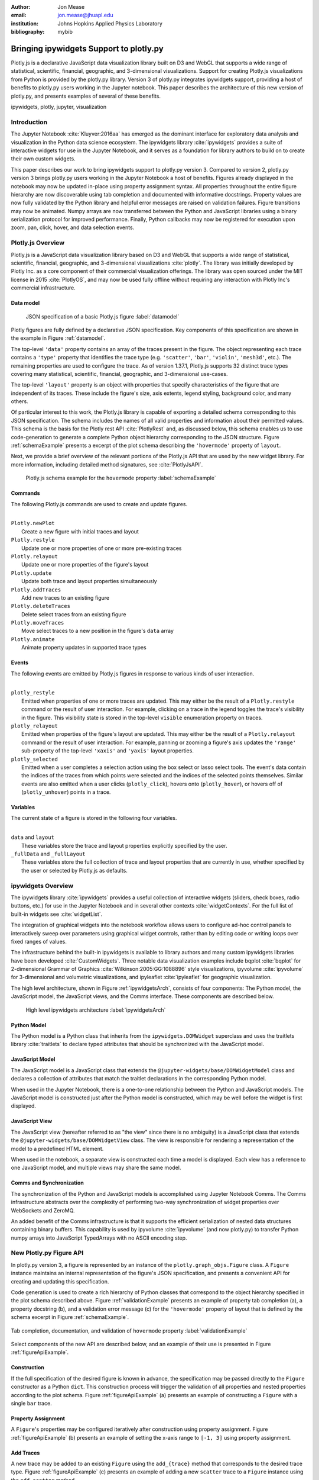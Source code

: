 :author: Jon Mease
:email: jon.mease@jhuapl.edu
:institution: Johns Hopkins Applied Physics Laboratory
:bibliography: mybib

----------------------------------------
Bringing ipywidgets Support to plotly.py
----------------------------------------

.. class:: abstract

   Plotly.js is a declarative JavaScript data visualization library built on D3
   and WebGL that supports a wide range of statistical, scientific,
   financial, geographic, and 3-dimensional visualizations. Support for
   creating Plotly.js visualizations from Python is provided by the plotly.py
   library. Version 3 of plotly.py integrates ipywidgets support, providing
   a host of benefits to plotly.py users working in the Jupyter notebook.
   This paper describes the architecture of this new version of plotly.py,
   and presents examples of several of these benefits.

.. class:: keywords

   ipywidgets, plotly, jupyter, visualization

Introduction
------------
The Jupyter Notebook :cite:`Kluyver:2016aa`  has emerged as the dominant
interface for exploratory data analysis and visualization in the Python data
science ecosystem. The ipywidgets library :cite:`ipywidgets` provides a suite
of interactive widgets for use in the Jupyter Notebook, and it serves as a
foundation for library authors to build on to create their own custom widgets.

This paper describes our work to bring ipywidgets support to plotly.py
version 3.  Compared to version 2, plotly.py version 3 brings plotly.py users
working in the Jupyter Notebook a host of benefits. Figures already
displayed in the notebook may now be updated in-place using property
assignment syntax. All properties throughout the entire figure hierarchy are
now discoverable using tab completion and documented with informative
docstrings. Property values are now fully validated by the Python library and
helpful error messages are raised on validation failures. Figure transitions
may now be animated. Numpy arrays are now transferred between the Python and
JavaScript libraries using a binary serialization protocol for improved
performance. Finally, Python callbacks may now be registered for execution
upon zoom, pan, click, hover, and data selection events.

Plotly.js Overview
------------------
Plotly.js is a JavaScript data visualization library based on D3 and WebGL that
supports a wide range of statistical, scientific, financial, geographic, and
3-dimensional visualizations :cite:`plotly`.  The library was initially
developed by Plotly Inc. as a core component of their commercial
visualization offerings. The library was open sourced under the MIT license
in 2015 :cite:`PlotlyOS`, and may now be used fully offline without
requiring any interaction with Plotly Inc's commercial infrastructure.

Data model
++++++++++
.. figure:: figures/data_model_example.pdf
   :scale: 100%

   JSON specification of a basic Plotly.js figure :label:`datamodel`

Plotly figures are fully defined by a declarative JSON specification. Key
components of this specification are shown in the example in Figure
:ref:`datamodel`.

The top-level ``'data'`` property contains an array of the traces present in
the figure.  The object representing each trace contains a ``'type'``
property that identifies the trace type
(e.g. ``'scatter'``, ``'bar'``, ``'violin'``, ``'mesh3d'``, etc.).
The remaining properties are used to configure the trace.  As of version
1.37.1, Plotly.js supports 32 distinct trace types covering many statistical,
scientific, financial, geographic, and 3-dimensional use-cases.

The top-level ``'layout'`` property is an object with properties that specify
characteristics of the figure that are independent of its traces.  These
include the figure's size, axis extents, legend styling, background color, and
many others.

Of particular interest to this work, the Plotly.js library is capable of
exporting a detailed schema corresponding to this JSON specification. The
schema includes the names of all valid properties and information about
their permitted values. This schema is the basis for the Plotly rest API
:cite:`PlotlyRest` and, as discussed below, this schema
enables us to use code-generation to generate a complete Python object
hierarchy corresponding to the JSON structure. Figure :ref:`schemaExample`
presents a excerpt of the plot schema describing the ``'hovermode'``
property of ``layout``.

Next, we provide a brief overview of the relevant portions of the Plotly.js
API that are used by the new widget library.  For more information,
including detailed method signatures, see :cite:`PlotlyJsAPI`.

.. figure:: figures/schema_example.pdf
   :scale: 100%

   Plotly.js schema example for the ``hovermode`` property
   :label:`schemaExample`

Commands
++++++++
The following Plotly.js commands are used to create and update figures.

|
| ``Plotly.newPlot``
|     Create a new figure with initial traces and layout
| ``Plotly.restyle``
|     Update one or more properties of one or more pre-existing traces
| ``Plotly.relayout``
|     Update one or more properties of the figure's layout
| ``Plotly.update``
|     Update both trace and layout properties simultaneously
| ``Plotly.addTraces``
|     Add new traces to an existing figure
| ``Plotly.deleteTraces``
|     Delete select traces from an existing figure
| ``Plotly.moveTraces``
|     Move select traces to a new position in the figure's ``data`` array
| ``Plotly.animate``
|     Animate property updates in supported trace types

Events
++++++
The following events are emitted by Plotly.js figures in response to various
kinds of user interaction.

|
| ``plotly_restyle``
|     Emitted when properties of one or more traces are updated. This may
  either be the result of a ``Plotly.restyle`` command or the result of user
  interaction. For example, clicking on a trace in the legend toggles the
  trace's visibility in the figure.  This visibility state is stored in the
  top-level ``visible`` enumeration property on traces.

| ``plotly_relayout``
|     Emitted when properties of the figure's layout are updated. This may
  either be the result of a ``Plotly.relayout`` command or the result of
  user interaction.  For example, panning or zooming a figure's axis updates
  the ``'range'`` sub-property of the top-level ``'xaxis'`` and ``'yaxis'``
  layout properties.

| ``plotly_selected``
|     Emitted when a user completes a selection action using the box select or
  lasso select tools.  The event's data contain the indices of the traces
  from which points were selected and the indices of the selected points
  themselves. Similar events are also emitted when a user clicks
  (``plotly_click``), hovers onto (``plotly_hover``), or hovers off of
  (``plotly_unhover``) points in a trace.

Variables
+++++++++
The current state of a figure is stored in the following four variables.

|
| ``data`` and ``layout``
|     These variables store the trace and layout properties explicitly
  specified by the user.
| ``_fullData`` and ``_fullLayout``
|     These variables store the full collection of trace and layout properties
  that are currently in use, whether specified by the user or selected by
  Plotly.js as defaults.

ipywidgets Overview
-------------------
The ipywidgets library :cite:`ipywidgets` provides a useful collection of
interactive widgets (sliders, check boxes, radio buttons, etc.) for use in
the Jupyter Notebook and in several other contexts :cite:`widgetContexts`.
For the full list of built-in widgets see :cite:`widgetList`.

The integration of graphical widgets into the notebook workflow allows users
to configure ad-hoc control panels to interactively sweep over parameters
using graphical widget controls, rather than by editing code or writing loops
over fixed ranges of values.

The infrastructure behind the built-in ipywidgets is available to library
authors and many custom ipywidgets libraries have been developed
:cite:`CustomWidgets`.  Three notable data visualization examples include
bqplot :cite:`bqplot` for 2-dimensional Grammar of Graphics
:cite:`Wilkinson:2005:GG:1088896` style visualizations, ipyvolume
:cite:`ipyvolume` for 3-dimensional and volumetric visualizations, and
ipyleaflet :cite:`ipyleaflet` for geographic visualization.

The high level architecture, shown in Figure :ref:`ipywidgetsArch`, consists
of four components: The Python model, the JavaScript model, the JavaScript
views, and the Comms interface.  These components are described below.

.. figure:: figures/ipywidgets_arch.pdf
   :scale: 100%

   High level ipywidgets architecture :label:`ipywidgetsArch`

Python Model
++++++++++++
The Python model is a Python class that inherits from the
``ipywidgets.DOMWidget`` superclass and uses the traitlets library
:cite:`traitlets` to declare typed attributes that should be synchronized with
the JavaScript model.

JavaScript Model
++++++++++++++++
The JavaScript model is a JavaScript class that extends the
``@jupyter-widgets/base/DOMWidgetModel`` class and declares a collection of
attributes that match the traitlet declarations in the corresponding Python
model.

When used in the Jupyter Notebook, there is a one-to-one relationship between
the Python and JavaScript models. The JavaScript model is constructed just
after the Python model is constructed, which may be well before the widget is
first displayed.

JavaScript View
+++++++++++++++
The JavaScript view (hereafter referred to as "the view" since there is no
ambiguity) is a JavaScript class that extends the
``@jupyter-widgets/base/DOMWidgetView`` class.  The view is responsible for
rendering a representation of the model to a predefined HTML element.

When used in the notebook, a separate view is constructed each time a model
is displayed.  Each view has a reference to one JavaScript model, and
multiple views may share the same model.

Comms and Synchronization
+++++++++++++++++++++++++
The synchronization of the Python and JavaScript models is accomplished using
Jupyter Notebook Comms. The Comms infrastructure abstracts over the complexity
of performing two-way synchronization of widget properties over WebSockets and
ZeroMQ.

An added benefit of the Comms infrastructure is that it supports the
efficient serialization of nested data structures containing binary buffers.
This capability is used by ipyvolume :cite:`ipyvolume` (and now plotly.py) to
transfer Python numpy arrays into JavaScript TypedArrays with no ASCII encoding
step.

New Plotly.py Figure API
------------------------
In plotly.py version 3, a figure is represented by an instance of the
``plotly.graph_objs.Figure`` class.  A ``Figure`` instance maintains an internal
representation of the figure's JSON specification, and presents a
convenient API for creating and updating this specification.

Code generation is used to create a rich hierarchy of Python classes that
correspond to the object hierarchy specified in the plot schema
described above. Figure :ref:`validationExample` presents an example of
property tab completion (a), a property docstring (b), and a validation
error message (c) for the ``'hovermode'`` property of layout that is defined
by the schema excerpt in Figure :ref:`schemaExample`.

.. figure:: figures/validation_example.pdf
   :figclass: w
   :scale: 90%
   :align: center

   Tab completion, documentation, and validation of ``hovermode`` property
   :label:`validationExample`

Select components of the new API are described below, and an example of their
use is presented in Figure :ref:`figureApiExample`.

Construction
++++++++++++
If the full specification of the desired figure is known in advance, the
specification may be passed directly to the ``Figure`` constructor as a Python
``dict``.  This construction process will trigger the validation of all
properties and nested properties according to the plot schema.  Figure
:ref:`figureApiExample` (a) presents an example of constructing a ``Figure``
with a single ``bar`` trace.

Property Assignment
+++++++++++++++++++
A ``Figure``'s properties may be configured iteratively after construction
using property assignment. Figure :ref:`figureApiExample` (b) presents an
example of setting the x-axis range to ``[-1, 3]`` using property assignment.

Add Traces
++++++++++
A new trace may be added to an existing ``Figure`` using the ``add_{trace}``
method that corresponds to the desired trace type.  Figure
:ref:`figureApiExample` (c) presents an example of adding a new ``scatter``
trace to a ``Figure`` instance using the ``add_scatter`` method.

Batch Update
++++++++++++
Multiple properties may be updated simultaneously using a
``Figure.batch_update()`` context manager.  In this case, all property
assignments specified inside the ``batch_update`` context will be executed
simultaneously when the context exits. Figure :ref:`figureApiExample` (d)
presents an example of assigning four properties across two traces and the
layout inside a ``batch_update`` context.

Reorder Traces
++++++++++++++
The ordering of traces in the ``Figure``'s ``data`` list determines the order
in which the traces are displayed in the legend, and the colors
that are chosen for traces by default.  The trace order can be updated by
assigning to the ``data`` property a list that contains a permutation of
the figure's current traces. Figure :ref:`figureApiExample` (e) presents an
example of swapping the order of the ``bar`` and ``scatter`` traces.

Delete Traces
+++++++++++++
Traces may be deleted by omitting them from the list of traces that is
assigned to a ``Figure``'s ``data`` property. Figure
:ref:`figureApiExample` (f) presents an example of deleting the ``bar`` trace
by assigning a list that contains only the ``scatter`` trace.

Batch Animate
+++++++++++++
Multiple properties may be updated simultaneously using a
``Figure.batch_animate()`` context manager.  When applied to a ``Figure``
instance this works just like the ``batch_update`` context manager.
However, when applied to a ``FigureWidget`` instance (described below) the
Plotly.js library will attempt to smoothly animate the transition to the new
property values. Figure :ref:`figureApiExample` (g) presents an example of
animating a change in the ``Figure``'s x-axis and y-axis range extents.

.. figure:: figures/figure_api_example.pdf
   :align: center
   :figclass: w
   :scale: 100%

   New ``Figure`` API Example :label:`figureApiExample`

New Plotly.py ipywidgets Implementation
---------------------------------------
The entry point for the new ipywidgets support is the
``plotly.graph_objs.FigureWidget`` class. ``FigureWidget`` is a subclass of
``Figure`` and, as such, inherits all of the ``Figure`` characteristics
described in the previous section.

Implementing a custom ipywidgets library for Plotly.js presents some
architectural challenges. Plotly.js does not expose a model-view separation,
each figure stores its own data locally in the figure's root DOM element.
This means that each ipywidgets JavaScript view will necessarily be an
independent Plotly.js figure instance with its own data. As such, we must
take responsibility for keeping the JavaScript model in sync with the state
of the Plotly.js figures in each view.

An additional performance-based architectural restriction is that as few
properties as possible should be transferred between the Python and JavaScript
models. This restriction eliminates solutions that require serialization of the
entire plot specification when only a subset of the properties are modified.

The following sections describe our solution to these challenges.

Python to JavaScript Synchronization
------------------------------------
Python to JavaScript synchronization is achieved by translating Python
``FigureWidget`` mutation operations into Plotly.js API commands. These
commands, and their associated data, are transferred to the JavaScript model
and views using the Jupyter Comms infrastructure describe above.  The views
are updated by executing the specified Plotly.js command, and the JavaScript
model is updated manually in a consistent fashion.

.. figure:: figures/plotlyjs_commands_example.pdf
   :align: center
   :figclass: w
   :scale: 100%

   Plotly.js commands corresponding to operations in Figure
   :ref:`figureApiExample` if the ``Figure`` class is replaced by
   ``FigureWidget`` :label:`exampleCommands`

Construction
++++++++++++
Construction operations are translated into ``Plotly.newPlot`` commands.
Figure :ref:`exampleCommands` (a) presents an example of the ``newPlot``
command that results from the construction operation in Figure
:ref:`figureApiExample` (a) if the ``Figure`` class is replaced by
``FigureWidget``.

Property Assignment
+++++++++++++++++++
Trace property assignments are translated into ``Plotly.restyle`` commands,
and layout property assignments are translated into ``Plotly.relayout``
commands. Figure :ref:`exampleCommands` (b) presents an example of the
``relayout`` command that results from the property assignment operation in
Figure :ref:`figureApiExample` (b).

Add Traces
++++++++++
Add trace operations are translated into ``Plotly.addTraces`` commands.
Figure :ref:`exampleCommands` (c) presents an example of the ``addTraces``
command that results from the ``add_scatter`` operation in
:ref:`figureApiExample` (c).

Batch Update
++++++++++++
Batch update operations are translated in to ``Plotly.update`` commands.
Figure :ref:`exampleCommands` (d) presents an example of the ``update``
command that results from the ``batch_update`` operation in
:ref:`figureApiExample` (d).

Reorder Traces
++++++++++++++
Trace reordering operations are translated into ``Plotly.moveTraces`` commands.
Figure :ref:`exampleCommands` (e) presents an example of the ``moveTraces``
command that results from the ``data`` assignment operation in
:ref:`figureApiExample` (e).

Delete Traces
+++++++++++++
Trace deletion operations are translated into ``Plotly.deleteTraces`` commands.
Figure :ref:`exampleCommands` (f) presents an example of the ``deleteTraces``
command that results from the ``data`` assignment operation in
:ref:`figureApiExample` (f).

Batch Animate
+++++++++++++
Batch animate operations are translated into ``Plotly.animate`` commands.
Figure :ref:`exampleCommands` (g) presents an example of the ``animate``
command that results from the ``batch_animate`` operation in
:ref:`figureApiExample` (g).

JavaScript to Python Synchronization
------------------------------------
JavaScript to Python synchronization is required when a user interacts with a
Plotly.js figure in a view in such a way that the figure's internal
specification is modified. For example, the action of zooming or panning a
figure causes a modification to the figure's x-axis and y-axis range properties.

To maintain consistency, views listen for ``plotly_restyle`` and
``plotly_relayout`` events and forward these commands to the Python model.
The Python model then applies the command to itself and forwards the command
to the Java Script model and any additional views.

Property change callbacks
+++++++++++++++++++++++++
Python functions may be registered for execution when particular trace
or layout properties are modified by using the ``on_change`` method. This
method is available on all compound objects in the figure hierarchy.

Figure :ref:`zoomExample` presents an example of constructing and displaying a
``FigureWidget`` instance (a) and then registering the ``handle_zoom`` function
for execution when the ``range`` sub-property of either the ``xaxis`` or the
``yaxis`` properties is changed (b).

Next, the zoom tool is used to select a region that extends from 0 to 1 on the
x-axis and from 1.5 to 2.5 on the y-axis (c).  The Plotly.js figure that
executes the zoom action emits a ``plotly_relayout`` event (d) which the view
forwards to the Python model (e).  The Python model applies the update to
itself and then sends a ``relayout`` message to the JavaScript model (f) and
any additional JavaScript views (g).  Finally, the Python model executes any
callback functions registered on the ``range`` sub-property of ``xaxis`` or
``yaxis`` (h).

.. figure:: figures/zoom_example.pdf
   :scale: 100%

   Zoom property change callback example :label:`zoomExample`

Point interaction callbacks
+++++++++++++++++++++++++++
As discussed above, a Plotly.js figure emits events when a user
interacts with a trace by clicking (``plotly_click``),
hovering onto (``plotly_hover``), hovering off of (``plotly_unhover``), or
selecting (``plotly_selected``) points. Trace objects in plotly.py now
support the registration of Python callbacks to be executed when these events
occur.

Figure :ref:`selectionExample` presents an example of constructing and
displaying a  ``FigureWidget`` instance with a ``scattergl`` trace containing
100,000 normally distributed points (a).  The ``scattergl`` trace is a WebGL
optimized version of the SVG-based ``scatter`` trace used in previous examples.

Trace markers are configured to be colored based on a color scale and a
numeric vector.  The ``cmin`` and ``cmax`` properties specify that
``color`` values of 0 should be mapped to the bottom of the color scale
(light gray for the default scale) and values of 1 should be mapped to the
top of the color scale (dark red for the default scale).  The color vector is
initialized to all zeros so all points are initially light gray in color.

Next, the ``brush`` function is defined and then registered with the trace for
execution when a selection event occurs using the trace's ``on_selection``
method (b). The first argument to the ``brush`` function is the trace that
was selected (the ``scattergl`` trace in this case) and the second argument
is a list of the indices of the points that were selected.

The box select tool is used to select a rectangular region of points (c). This
triggers the execution of the ``brush`` function. The ``brush`` function
updates the marker's ``color`` property to be an array where the
elements corresponding to selected points have a value of 1 and all other
elements have a value of 0. Due to the marker color configuration
described above, this causes the selected points to be displayed in dark red.

It is significant to note that even though there are 100,000 points,
the time to display the initial figure and the time to update point
colors based on a new selection are each less than one second. This latency
level is enabled by the efficient transfer of numpy arrays to the JavaScript
front-end as binary buffers over the Jupyter Comms interface, and by the
WebGL accelerated implementation of the ``scattergl`` trace.

.. figure:: figures/selection_example.pdf
   :scale: 100%

   Data selection and brushing example :label:`selectionExample`

Default Properties
++++++++++++++++++
Plotly.js provides a flexible range of configuration options to control
the appearance of a figure's traces and layout, and it will attempt to
compute reasonable defaults for properties not specified by the user.

To improve the experience of interactively refining a figure's appearance,
it is very helpful to provide the user with the default values of unspecified
properties. For example, if a user would like to specify a ``scatter`` trace
marker size that is slightly larger than the default, it is very helpful for
the user to know that the default value is 6.

Default property information for traces may be determined by comparing the
``data`` and ``_fullData`` variables of the Plotly.js figure. Any property
value specified in ``_fullData`` that is not specified in ``data`` is
considered a default property value. Similarly, the ``layout`` and
``_fullLayout`` variables may be used to determine default values for layout
properties.

Default properties are transferred from a view to the Python model upon any
change to the Plotly.js figure. These default property values are then returned
by the Python model during property access when no user specified value is
available.

Conclusion
----------
The integration of plotly.py version 3 with the ipywidgets library brings a
wide range of benefits to plotly.py users working in the Jupyter Notebook.
Figure properties are now easily discoverable through the use of tab
completion, and they are understandable thanks to the presence of detailed
docstrings. This greatly reduces the need for users to interrupt their
analysis workflow to consult external documentation resources.

All of these properties may be updated using property assignment syntax and
the updates are immediately applied to all of the displayed views of the
figure. This allows users to begin the visualization process with simple
figures, and then iteratively refine them.

These iterative updates transfer as few properties from Python to JavaScript
as possible, and numpy arrays are transferred as binary buffers without ASCII
encoding.  Combined with the Plotly.js library's performance optimized WebGL
trace types, this allows users to create and interactively explore
visualizations of data sets with hundreds of thousands of points.

Plotly figures may now be arranged in custom layouts with other ipywidgets,
and Python functions may now be registered for execution in response to figure
interactions including pan, zoom, click, hover, and selection.  These
features allow users to create rich dashboards right in the notebook.

In total, the integration of ipywidgets support in plotly.py version 3
dramatically enhances the interactive data visualization experience for
plotly.py users working in the Jupyter Notebook, and we are excited to see what
the SciPy community will build with these new tools.

Acknowledgements
----------------
The development of the ipywidgets integration was supported by the Johns
Hopkins Applied Physics Laboratory. The integration of this work into
plotly.py version 3 was additionally supported by Plotly Inc.
